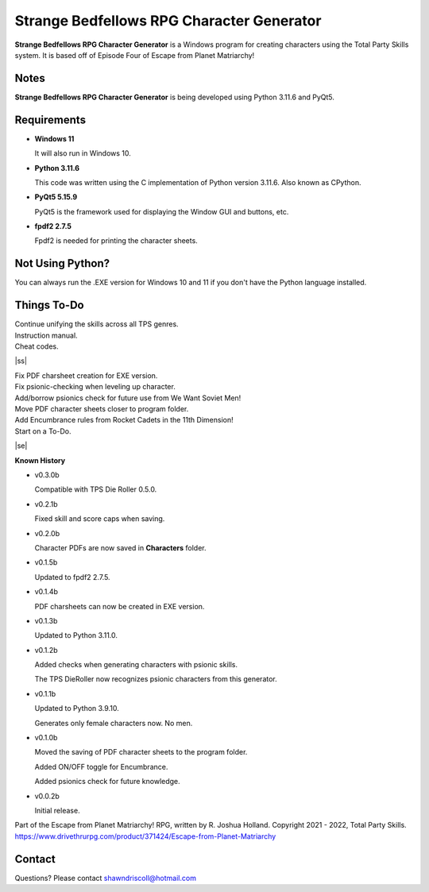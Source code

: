 **Strange Bedfellows RPG Character Generator**
==============================================

.. figure:: images/sb.png


**Strange Bedfellows RPG Character Generator** is a Windows program for creating characters using the Total Party Skills system. It is based off of Episode Four of Escape from Planet Matriarchy!


Notes
-----

**Strange Bedfellows RPG Character Generator** is being developed using Python 3.11.6 and PyQt5.

.. figure:: images/sb_chargen.png


Requirements
------------

* **Windows 11**

  It will also run in Windows 10.

* **Python 3.11.6**
   
  This code was written using the C implementation of Python
  version 3.11.6. Also known as CPython.
   
* **PyQt5 5.15.9**

  PyQt5 is the framework used for displaying the Window GUI and buttons, etc.

* **fpdf2 2.7.5**

  Fpdf2 is needed for printing the character sheets.
   


Not Using Python?
-----------------

You can always run the .EXE version for Windows 10 and 11 if you don't have the Python language installed.

.. |ss| raw:: html

    <strike>

.. |se| raw:: html

    </strike>

Things To-Do
------------

| Continue unifying the skills across all TPS genres.
| Instruction manual.
| Cheat codes.
|ss|

| Fix PDF charsheet creation for EXE version.
| Fix psionic-checking when leveling up character.
| Add/borrow psionics check for future use from We Want Soviet Men!
| Move PDF character sheets closer to program folder.
| Add Encumbrance rules from Rocket Cadets in the 11th Dimension!
| Start on a To-Do.

|se|

**Known History**

* v0.3.0b

  Compatible with TPS Die Roller 0.5.0.

* v0.2.1b

  Fixed skill and score caps when saving.

* v0.2.0b

  Character PDFs are now saved in **Characters** folder.

* v0.1.5b

  Updated to fpdf2 2.7.5.

* v0.1.4b

  PDF charsheets can now be created in EXE version.

* v0.1.3b

  Updated to Python 3.11.0.

* v0.1.2b

  Added checks when generating characters with psionic skills.
  
  The TPS DieRoller now recognizes psionic characters from this generator.

* v0.1.1b

  Updated to Python 3.9.10.
  
  Generates only female characters now. No men.

* v0.1.0b

  Moved the saving of PDF character sheets to the program folder.
  
  Added ON/OFF toggle for Encumbrance.
  
  Added psionics check for future knowledge.

* v0.0.2b

  Initial release.


Part of the Escape from Planet Matriarchy! RPG, written by R. Joshua Holland.
Copyright 2021 - 2022, Total Party Skills.
https://www.drivethrurpg.com/product/371424/Escape-from-Planet-Matriarchy


Contact
-------
Questions? Please contact shawndriscoll@hotmail.com
